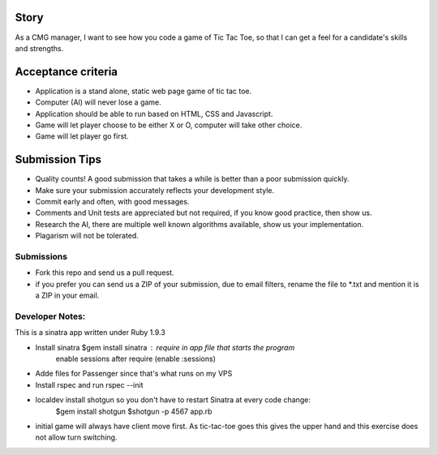 Story
======

As a CMG manager, I want to see how you code a game of Tic Tac Toe, so that I can get a feel for a candidate's skills and strengths.

Acceptance criteria
=======================
* Application is a stand alone, static web page game of tic tac toe.
* Computer (AI)  will never lose a game.
* Application should be able to run based on HTML, CSS and Javascript.
* Game will let player choose to be either X or O, computer will take other choice.
* Game will let player go first.

Submission Tips
========================
* Quality counts! A good submission that takes a while is better than a poor submission quickly. 
* Make sure your submission accurately reflects your development style.
* Commit early and often, with good messages.
* Comments and Unit tests are appreciated but not required, if you know good practice, then show us.
* Research the AI, there are multiple well known algorithms available, show us your implementation.
* Plagarism will not be tolerated.


Submissions
---------------
* Fork this repo and send us a pull request.
* if you prefer you can send us a ZIP of your submission, due to email filters, rename the file to *.txt and mention it is a ZIP in your email.

Developer Notes:
-----------------

This is a sinatra app written under Ruby 1.9.3

* Install sinatra $gem install sinatra : require in app file that starts the program
	enable sessions after require (enable :sessions)
* Adde files for Passenger since that's what runs on my VPS
* Install rspec and run rspec --init
* localdev install shotgun so you don't have to restart Sinatra at every code change:
	$gem install shotgun
	$shotgun -p 4567 app.rb
* initial game will always have client move first. As tic-tac-toe goes this gives the upper hand and this exercise does not allow turn switching.

